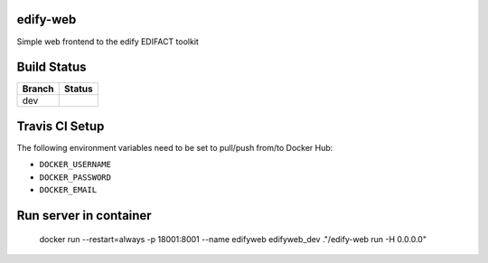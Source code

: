 edify-web
=========

Simple web frontend to the edify EDIFACT toolkit


Build Status
============

====== ===============
Branch Status
====== ===============
dev    |travis-dev|
====== ===============

.. |travis-dev| image:: https://travis-ci.org/bbiskup/edify-web.svg?branch=dev
        :target: https://travis-ci.org/bbiskup/edify-web

Travis CI Setup
===============

The following environment variables need to be set to pull/push from/to Docker Hub:

- ``DOCKER_USERNAME``
- ``DOCKER_PASSWORD``
- ``DOCKER_EMAIL``

Run server in container
=======================

  docker run --restart=always -p 18001:8001 --name edifyweb edifyweb_dev ."/edify-web run -H 0.0.0.0"